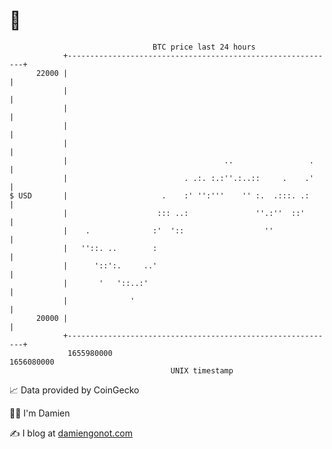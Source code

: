 * 👋

#+begin_example
                                   BTC price last 24 hours                    
               +------------------------------------------------------------+ 
         22000 |                                                            | 
               |                                                            | 
               |                                                            | 
               |                                                            | 
               |                                                            | 
               |                                   ..                 .     | 
               |                          . .:. :.:''.:..::     .    .'     | 
   $ USD       |                     .    :' '':'''    '' :.  .:::. .:      | 
               |                    ::: ..:               ''.:''  ::'       | 
               |    .              :'  '::                  ''              | 
               |   ''::. ..        :                                        | 
               |      '::':.     ..'                                        | 
               |       '   '::..:'                                          | 
               |              '                                             | 
         20000 |                                                            | 
               +------------------------------------------------------------+ 
                1655980000                                        1656080000  
                                       UNIX timestamp                         
#+end_example
📈 Data provided by CoinGecko

🧑‍💻 I'm Damien

✍️ I blog at [[https://www.damiengonot.com][damiengonot.com]]

